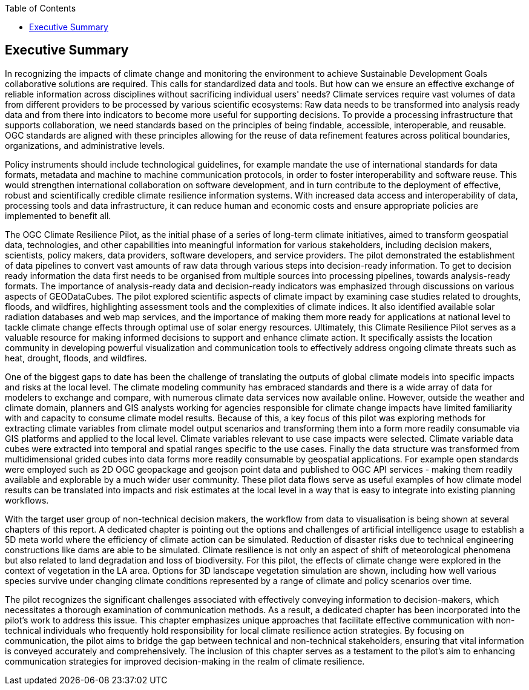 
////
Preface sections must include [.preface] attribute
in order to get them placed in the preface area (and not in the main content).

Keywords specified in document preamble will display in this area
after the abstract
////
:TOC:

[.preface]
== Executive Summary


//Problem:
//Marge: We are experiencing unprecedented climate change and crises yet continue to underutilize our geospatial data to mitigate risks, reduce costs, and enable improved decision making.  

In recognizing the impacts of climate change and monitoring the environment to achieve Sustainable Development Goals collaborative solutions  are required. This calls for standardized data and tools. But how can we ensure an effective exchange of reliable information across disciplines without sacrificing individual users' needs? Climate services require vast volumes of data from different providers to be processed by various scientific ecosystems: Raw data needs to be transformed into analysis ready data and from there into indicators to become more useful for supporting decisions. To provide a processing infrastructure that supports collaboration, we need standards based on the principles of being findable, accessible, interoperable, and reusable. OGC standards are aligned with these principles allowing for the reuse of data refinement features across political boundaries, organizations, and administrative levels. 

//Vision
// Albert: Suddenly 'software reuse' is introduced. needs some rewording!
Policy instruments should include technological guidelines, for example mandate the use of international standards for data formats, metadata and machine to machine communication protocols, in order to foster interoperability and software reuse. This would strengthen international collaboration on software development, and in turn contribute to the deployment of effective, robust and scientifically credible climate resilience information systems. With increased data access and interoperability of data, processing tools and data infrastructure, it can reduce human and economic costs and ensure appropriate policies are implemented to benefit all.

//outcome
//The participants in this project highlighted the gaps and risks in our architecture including some significant needs in the areas of… and recommend further development of …

The OGC Climate Resilience Pilot, as the initial phase of a series of long-term climate initiatives, aimed to transform geospatial data, technologies, and other capabilities into meaningful information for various stakeholders, including decision makers, scientists, policy makers, data providers, software developers, and service providers. The pilot demonstrated the establishment of data pipelines to convert vast amounts of raw data through various steps into decision-ready information. To get to decision ready information the data first needs to be organised from multiple sources into processing pipelines, towards analysis-ready formats. The importance of analysis-ready data and decision-ready indicators was emphasized through discussions on various aspects of GEODataCubes. The pilot explored scientific aspects of climate impact by examining case studies related to droughts, floods, and wildfires, highlighting assessment tools and the complexities of climate indices. It also identified available solar radiation databases and web map services, and the importance of making them more ready for applications at national level to tackle climate change effects through optimal use of solar energy resources. Ultimately, this Climate Resilience Pilot serves as a valuable resource for making informed decisions to support and enhance climate action. It specifically assists the location community in developing powerful visualization and communication tools to effectively address ongoing climate threats such as heat, drought, floods, and wildfires.

//rewrote the following (see above):
//In this OGC Climate Resilience Pilot, which had been the first phase of multiple long term climate activities, the aim of the work //was  to evolve geospatial data, technologies, and other capabilities into valuable information for decision makers, scientists, //policy makers, data providers, software developers, and service providers. It had been shown how data piplines could be established //to produce decision ready information out of the massive amount of availabel raw data. It has been shown how raw data from multiple //sources can be organised into data processing pipelines to bring them in formats ready for analysis. Different aspects of //GEODataCubes are discussed to emphseise the necessesity of analysis ready data and decision ready indicators. Scicetific related //aspects of climate impact are beeing discussed through the use cases of droughts, floods and wildfires, where assessment tools and //the complexity of climate indices are layed out. This Climate Resilience Pilot shows how to make valuable, informed decisions to //support and improve climate action, especially by helping the location community develop more powerful visualization and //communication tools to accurately address ongoing climate threats such as heat, drought, floods, and wildfires.

//Added by Dean in regards to extending the data value chain to summarize the general data cube to ARD approach:
One of the biggest gaps to date has been the challenge of translating the outputs of global climate models into specific impacts and risks at the local level. The climate modeling community has embraced standards and there is a wide array of data for modelers to exchange and compare, with numerous climate data services now available online. However, outside the weather and climate domain, planners and GIS analysts working for agencies responsible for climate change impacts have limited familiarity with and capacity to consume climate model results. Because of this, a key focus of this pilot was exploring methods for extracting climate variables from climate model output scenarios and transforming them into a form more readily consumable via GIS platforms and applied to the local level. Climate variables relevant to use case impacts were selected. Climate variable data cubes were extracted into temporal and spatial ranges specific to the use cases. Finally the data structure was transformed from multidimensional grided cubes into data forms more readily consumable by geospatial applications. For example open standards were employed such as 2D OGC geopackage and geojson point data and published to OGC API services - making them readily available and explorable by a much wider user community. These pilot data flows serve as useful examples of how climate model results can be translated into impacts and risk estimates at the local level in a way that is easy to integrate into existing planning workflows.

// outcome detail visualisation
With the target user group of non-technical decision makers, the workflow from data to visualisation is being shown at several chapters of this report. A dedicated chapter is pointing out the options and challenges of artificial intelligence usage to establish a 5D meta world where the efficiency of climate action can be simulated. Reduction of disaster risks due to technical engineering constructions like dams are able to be simulated. Climate resilience is not only an aspect of shift of meteorological phenomena but also related to land degradation and loss of biodiversity. For this pilot, the effects of climate change were explored in the context of vegetation in the LA area. Options for 3D landscape vegetation simulation are shown, including how well various species survive under changing climate conditions represented by a range of climate and policy scenarios over time.

// key findings, lessons learnd
// In addressing this vision we began with a climate architecture and plugged in data, tools, and services to test the validity and thoroughness of the concept.
The pilot recognizes the significant challenges associated with effectively conveying information to decision-makers, which necessitates a thorough examination of communication methods. As a result, a dedicated chapter has been incorporated into the pilot's work to address this issue. This chapter emphasizes unique approaches that facilitate effective communication with non-technical individuals who frequently hold responsibility for local climate resilience action strategies. By focusing on communication, the pilot aims to bridge the gap between technical and non-technical stakeholders, ensuring that vital information is conveyed accurately and comprehensively. The inclusion of this chapter serves as a testament to the pilot's aim to enhancing communication strategies for improved decision-making in the realm of climate resilience. 


//suggestions for the future
//To continue to advance climate change understanding and the usage of geospatial data for the benefit of humanity, economics, health, and the environment we must further develop…




// *** Take outs ***
// As a first important step in this direction, participants in this pilot applied data enhancement steps, such as bias adjustments, re-gridding, and calculation of climate indicators and essential variables, which led to “Decision Ready Indicators.” The spatial data infrastructures required for this integration has been designed with interoperable building blocks following FAIR data principles. Using different climate risk and impact use cases, heterogeneous data from multiple sources has been enhanced, adjusted, refined, and quality controlled to provide Science Services data products for Climate Resilience. The OGC Climate Change Services Pilots has also illustrated the graphical exploration of the Decision Ready Climate Data. It has demonstrated a framework for the design of FAIR climate services information systems. In a nutshell, the first OGC Pilot demonstrators have illustrated the necessary tools and the visualisations to address climate actions moving towards climate resilience.
// - Comparison with historical norms: calculate the difference between historical maximum temperatures and projected maximum temperatures. This analysis can provide insights into the changes in temperature patterns over time.
// Based on the generated data information, there are several areas of focus and further exploration for the scenario tests and analysis in the context of climate data processing. 

// Here is a breakdown of the key points that should be addressed in follow-on activities:
// - Higher resolution time steps: conduct analysis using weekly and daily time steps instead of monthly time steps. While monthly time steps were initially used for prototyping workflows, analyzing data at finer resolutions can provide more detailed and accurate information. However, it should be noted that processing daily time steps will require significantly more computational resources and time.
// - Regarding drought indicator: currently implemented using data from the Copernicus Climate Data Store (CDS), but need to explore other sources/datasets to understand speed, reliability, and cost of accessing input data from different sources. Testing different data sources will help determine the most efficient and cost-effective approach for accessing necessary data.
// - Lowering barriers for user access: One of the objectives is to reduce barriers for users accessing CDS/ADS data and services. Gathering feedback from users about existing gaps and challenges will help improve the pilot project and engage a broader user community.
// And finally, - Develop a well-defined universal climate resilience information system

